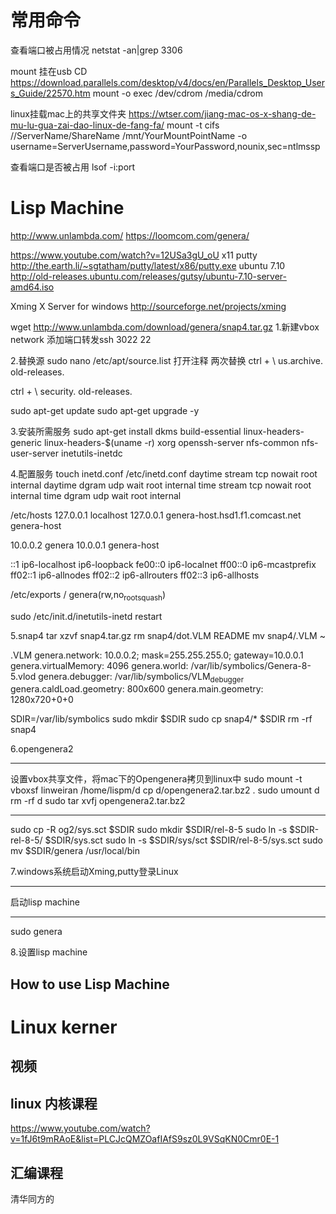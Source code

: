 * 常用命令
查看端口被占用情况
netstat -an|grep 3306

mount 挂在usb CD
https://download.parallels.com/desktop/v4/docs/en/Parallels_Desktop_Users_Guide/22570.htm
mount -o exec /dev/cdrom /media/cdrom

linux挂载mac上的共享文件夹
https://wtser.com/jiang-mac-os-x-shang-de-mu-lu-gua-zai-dao-linux-de-fang-fa/
mount -t cifs //ServerName/ShareName /mnt/YourMountPointName -o
         username=ServerUsername,password=YourPassword,nounix,sec=ntlmssp


查看端口是否被占用
lsof -i:port

* Lisp Machine
http://www.unlambda.com/
https://loomcom.com/genera/

https://www.youtube.com/watch?v=12USa3gU_oU
x11
putty
http://the.earth.li/~sgtatham/putty/latest/x86/putty.exe
ubuntu 7.10
http://old-releases.ubuntu.com/releases/gutsy/ubuntu-7.10-server-amd64.iso

Xming X Server for windows
http://sourceforge.net/projects/xming

wget http://www.unlambda.com/download/genera/snap4.tar.gz
1.新建vbox
network 添加端口转发ssh 3022 22

2.替换源
sudo nano /etc/apt/source.list
打开注释
两次替换
ctrl + \
us.archive.
old-releases.

ctrl + \
security.
old-releases.

sudo apt-get update
sudo apt-get upgrade -y

3.安装所需服务
sudo apt-get install dkms build-essential linux-headers-generic
linux-headers-$(uname -r) xorg openssh-server nfs-common nfs-user-server inetutils-inetdc

4.配置服务
touch inetd.conf
/etc/inetd.conf
daytime stream tcp nowait root internal
daytime dgram udp wait root internal
time stream tcp nowait root internal
time dgram udp wait root internal

/etc/hosts
127.0.0.1 localhost
127.0.0.1 genera-host.hsd1.f1.comcast.net genera-host

10.0.0.2 genera
10.0.0.1 genera-host

# The fllowing lines are desirable for IPv6 capable hosts
::1          ip6-localhost ip6-loopback
fe00::0      ip6-localnet
ff00::0      ip6-mcastprefix
ff02::1      ip6-allnodes
ff02::2      ip6-allrouters
ff02::3      ip6-allhosts

/etc/exports
/ genera(rw,no_root_squash)

sudo /etc/init.d/inetutils-inetd restart

5.snap4
tar xzvf snap4.tar.gz
rm snap4/dot.VLM README
mv snap4/.VLM ~

.VLM
genera.network: 10.0.0.2; mask=255.255.255.0; gateway=10.0.0.1
genera.virtualMemory: 4096
genera.world: /var/lib/symbolics/Genera-8-5.vlod
genera.debugger: /var/lib/symbolics/VLM_debugger
genera.caldLoad.geometry: 800x600
genera.main.geometry: 1280x720+0+0

SDIR=/var/lib/symbolics
sudo mkdir $SDIR
sudo cp snap4/* $SDIR
rm -rf snap4

6.opengenera2
--------
设置vbox共享文件，将mac下的Opengenera拷贝到linux中
sudo mount -t vboxsf linweiran /home/lispm/d
cp d/opengenera2.tar.bz2 .
sudo umount d
rm -rf d
sudo tar xvfj opengenera2.tar.bz2
--------

sudo cp -R og2/sys.sct $SDIR
sudo mkdir $SDIR/rel-8-5
sudo ln -s $SDIR-rel-8-5/ $SDIR/sys.sct
sudo ln -s $SDIR/sys/sct $SDIR/rel-8-5/sys.sct
sudo mv $SDIR/genera /usr/local/bin

7.windows系统启动Xming,putty登录Linux
--------
启动lisp machine
--------
sudo genera

8.设置lisp machine
** How to use Lisp Machine
* Linux kerner
** 视频
** linux 内核课程
https://www.youtube.com/watch?v=1fJ6t9mRAoE&list=PLCJcQMZOafIAfS9sz0L9VSqKN0Cmr0E-1
** 汇编课程
清华同方的
